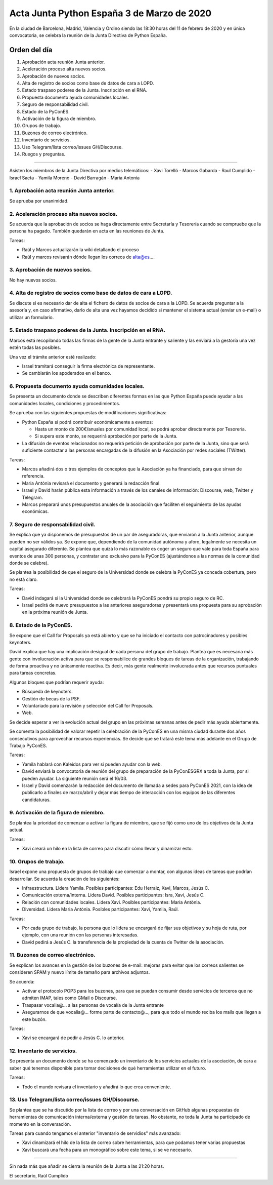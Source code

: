 Acta Junta Python España 3 de Marzo de 2020
=====================================================

En la ciudad de Barcelona, Madrid, Valencia y Ordino siendo las 18:30 horas del 11 de febrero de 2020 y en única convocatoria, se celebra la reunión de la Junta Directiva de Python España.

Orden del día
~~~~~~~~~~~~~
 
1. Aprobación acta reunión Junta anterior.
2. Aceleración proceso alta nuevos socios.
3. Aprobación de nuevos socios.
4. Alta de registro de socios como base de datos de cara a LOPD.
5. Estado traspaso poderes de la Junta. Inscripción en el RNA.
6. Propuesta documento ayuda comunidades locales.
7. Seguro de responsabilidad civil.
8. Estado de la PyConES.
9. Activación de la figura de miembro.
10. Grupos de trabajo.
11. Buzones de correo electrónico.
12. Inventario de servicios.
13. Uso Telegram/lista correo/issues GH/Discourse.
14. Ruegos y preguntas.

-------------------------------------------

Asisten los miembros de la Junta Directiva por medios telemáticos:
- Xavi Torelló
- Marcos Gabarda
- Raul Cumplido
- Israel Saeta
- Yamila Moreno
- David Barragán
- Maria Antonia


1. Aprobación acta reunión Junta anterior.
^^^^^^^^^^^^^^^^^^^^^^^^^^^^^^^
Se aprueba por unanimidad.


2. Aceleración proceso alta nuevos socios.
^^^^^^^^^^^^^^^^^^^^^^^^^^^^^^^^^^^^^^^^^^^^^^^^^^^^^^^^^^^^^^^^^^^^^^
Se acuerda que la aprobación de socios se haga directamente entre Secretaría y Tesorería cuando se compruebe que la persona ha pagado. También quedarán en acta en las reuniones de Junta.

Tareas:

- Raúl y Marcos actualizarán la wiki detallando el proceso
- Raúl y marcos revisarán dónde llegan los correos de alta@es…. 


3. Aprobación de nuevos socios.
^^^^^^^^^^^^^^^^^^^^
No hay nuevos socios.


4. Alta de registro de socios como base de datos de cara a LOPD.
^^^^^^^^^^^^^^^^^^^^^^^^^^^^^^^^^^^
Se discute si es necesario dar de alta el fichero de datos de socios de cara a la LOPD. Se acuerda preguntar a la asesoría y, en caso afirmativo, darlo de alta una vez hayamos decidido si mantener el sistema actual (enviar un e-mail) o utilizar un formulario.


5. Estado traspaso poderes de la Junta. Inscripción en el RNA.
^^^^^^^^^^^^^^^^^^^^^^^^^^^^^^^^^^^^^^^^^
Marcos está recopilando todas las firmas de la gente de la Junta entrante y saliente y las enviará a la gestoría una vez estén todas las posibles.

Una vez el trámite anterior esté realizado:

- Israel tramitará conseguir la firma electrónica de representante.
- Se cambiarán los apoderados en el banco.


6. Propuesta documento ayuda comunidades locales.
^^^^^^^^^^^^^^^^^^^^^^^^^^
Se presenta un documento donde se describen diferentes formas en las que Python España puede ayudar a las comunidades locales, condiciones y procedimientos.

Se aprueba con las siguientes propuestas de modificaciones significativas:

- Python España sí podrá contribuir económicamente a eventos:

  - Hasta un monto de 200€/anuales por comunidad local, se podrá aprobar directamente por Tesorería. 
  - Si supera este monto, se requerirá aprobación por parte de la Junta.
- La difusión de eventos relacionados no requerirá petición de aprobación por parte de la Junta, sino que será suficiente contactar a las personas encargadas de la difusión en la Asociación por redes sociales (TWitter).

Tareas:

- Marcos añadirá dos o tres ejemplos de conceptos que la Asociación ya ha financiado, para que sirvan de referencia.
- Maria Antònia revisará el documento y generará la redacción final.
- Israel y David harán pública esta información a través de los canales de información: Discourse, web, Twitter y Telegram.
- Marcos preparará unos presupuestos anuales de la asociación que faciliten el seguimiento de las ayudas económicas.


7. Seguro de responsabilidad civil.
^^^^^^^^^^^^^^^^^^^^^^^^^^^^^^^^^^^^^^^^^^^^^^^^^^
Se explica que ya disponemos de presupuestos de un par de aseguradoras, que enviaron a la Junta anterior, aunque pueden no ser válidos ya. Se expone que, dependiendo de la comunidad autónoma y aforo, legalmente se necesita un capital asegurado diferente. Se plantea que quizá lo más razonable es coger un seguro que vale para toda España para eventos de unas 300 personas, y contratar uno exclusivo para la PyConES (ajustándonos a las normas de la comunidad donde se celebre).

Se plantea la posibilidad de que el seguro de la Universidad donde se celebra la PyConES ya conceda cobertura, pero no está claro.

Tareas:

- David indagará si la Universidad donde se celebrará la PyConES pondrá su propio seguro de RC.
- Israel pedirá de nuevo presupuestos a las anteriores aseguradoras y presentará una propuesta para su aprobación en la próxima reunión de Junta.


8. Estado de la PyConES.
^^^^^^^^^^^^^^^^^^^^^
Se expone que el Call for Proposals ya está abierto y que se ha iniciado el contacto con patrocinadores y posibles keynoters.

David explica que hay una implicación desigual de cada persona del grupo de trabajo. Plantea que es necesaria más gente con involucración activa para que se responsabilice de grandes bloques de tareas de la organización, trabajando de forma proactiva y no únicamente reactiva. Es decir, más gente realmente involucrada antes que recursos puntuales para tareas concretas.

Algunos bloques que podrían requerir ayuda:

- Búsqueda de keynoters.
- Gestión de becas de la PSF.
- Voluntariado para la revisión y selección del Call for Proposals.
- Web.
 
Se decide esperar a ver la evolución actual del grupo en las próximas semanas antes de pedir más ayuda abiertamente.

Se comenta la posibilidad de valorar repetir la celebración de la PyConES en una misma ciudad durante dos años consecutivos para aprovechar recursos experiencias. Se decide que se tratará este tema más adelante en el Grupo de Trabajo PyConES.

Tareas:

- Yamila hablará con Kaleidos para ver si pueden ayudar con la web.
- David enviará la convocatoria de reunión del grupo de preparación de la PyConESGRX a toda la Junta, por si pueden ayudar. La siguiente reunión será el 16/03.
- Israel y David comenzarán la redacción del documento de llamada a sedes para PyConES 2021, con la idea de publicarlo a finales de marzo/abril y dejar más tiempo de interacción con los equipos de las diferentes candidaturas.


9. Activación de la figura de miembro.
^^^^^^^^^^^^^^^^^^^^^
Se plantea la prioridad de comenzar a activar la figura de miembro, que se fijó como uno de los objetivos de la Junta actual.

Tareas:

- Xavi creará un hilo en la lista de correo para discutir cómo llevar y dinamizar esto. 


10. Grupos de trabajo.
^^^^^^^^^^^^^^^^^^^^^
Israel expone una propuesta de grupos de trabajo que comenzar a montar, con algunas ideas de tareas que podrían desarrollar. Se acuerda la creación de los siguientes:

- Infraestructura. Lidera Yamila. Posibles participantes: Edu Herraiz, Xavi, Marcos, Jesús C.
- Comunicación externa/interna. Lidera David. Posibles participantes: Isra, Xavi, Jesús C.
- Relación con comunidades locales. Lidera Xavi. Posibles participantes: Maria Antònia.
- Diversidad. Lidera Maria Antònia. Posibles participantes: Xavi, Yamila, Raúl.

Tareas:

- Por cada grupo de trabajo, la persona que lo lidera se encargará de fijar sus objetivos y su hoja de ruta, por ejemplo, con una reunión con las personas interesadas.
- David pedirá a Jesús C. la transferencia de la propiedad de la cuenta de Twitter de la asociación.


11. Buzones de correo electrónico.
^^^^^^^^^^^^^^^^^^^^^
Se explican los avances en la gestión de los buzones de e-mail: mejoras para evitar que los correos salientes se consideren SPAM y nuevo límite de tamaño para archivos adjuntos.

Se acuerda:

- Activar el protocolo POP3 para los buzones, para que se puedan consumir desde servicios de terceros que no admiten IMAP, tales como GMail o Discourse.
- Traspasar vocalia@... a las personas de vocalía de la Junta entrante
- Asegurarnos de que vocalia@... forme parte de contacto@..., para que todo el mundo reciba los mails que llegan a este buzón.

Tareas:

- Xavi se encargará de pedir a Jesús C. lo anterior.


12. Inventario de servicios.
^^^^^^^^^^^^^^^^^^^^^
Se presenta un documento donde se ha comenzado un inventario de los servicios actuales de la asociación, de cara a saber qué tenemos disponible para tomar decisiones de qué herramientas utilizar en el futuro.

Tareas:

- Todo el mundo revisará el inventario y añadirá lo que crea conveniente.


13. Uso Telegram/lista correo/issues GH/Discourse.
^^^^^^^^^^^^^^^^^^^^^
Se plantea que se ha discutido por la lista de correo y por una conversación en GitHub algunas propuestas de herramientas de comunicación interna/externa y gestión de tareas. No obstante, no toda la Junta ha participado de momento en la conversación.

Tareas para cuando tengamos el anterior "inventario de servidios" más avanzado:

- Xavi dinamizará el hilo de la lista de correo sobre herramientas, para que podamos tener varias propuestas
- Xavi buscará una fecha para un monográfico sobre este tema, si se ve necesario.

-------------------------------------------

Sin nada más que añadir se cierra la reunión de la Junta a las 21:20 horas.

El secretario,
Raúl Cumplido
